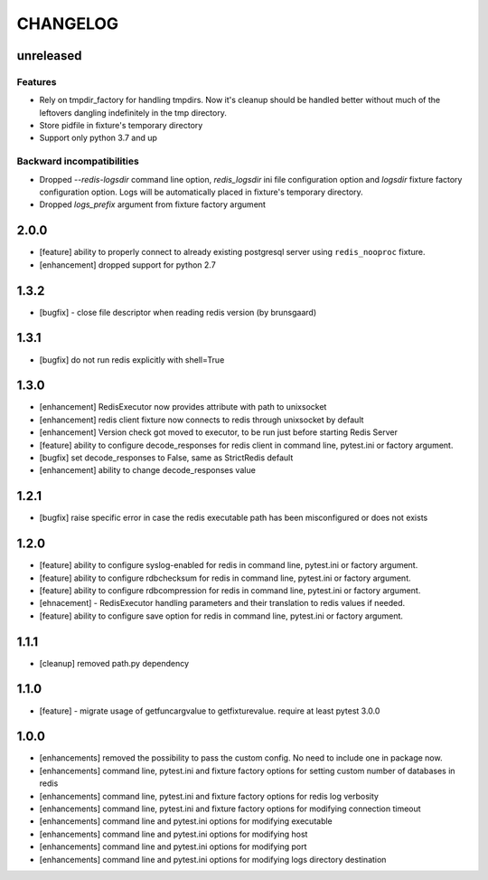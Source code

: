 CHANGELOG
=========

unreleased
----------

Features
++++++++

- Rely on tmpdir_factory for handling tmpdirs. Now it's cleanup should
  be handled better without much of the leftovers dangling indefinitely
  in the tmp directory.
- Store pidfile in fixture's temporary directory
- Support only python 3.7 and up

Backward incompatibilities
++++++++++++++++++++++++++

- Dropped `--redis-logsdir` command line option, `redis_logsdir` ini file
  configuration option and `logsdir` fixture factory configuration option.
  Logs will be automatically placed in fixture's temporary directory.
- Dropped `logs_prefix` argument from fixture factory argument

2.0.0
-------

- [feature] ability to properly connect to already existing postgresql server using ``redis_nooproc`` fixture.
- [enhancement] dropped support for python 2.7

1.3.2
-------

- [bugfix] - close file descriptor when reading redis version (by brunsgaard)

1.3.1
-------

- [bugfix] do not run redis explicitly with shell=True

1.3.0
-------

- [enhancement] RedisExecutor now provides attribute with path to unixsocket
- [enhancement] redis client fixture now connects to redis through unixsocket by default
- [enhancement] Version check got moved to executor, to be run just before starting Redis Server
- [feature] ability to configure decode_responses for redis client in command line, pytest.ini or factory argument.
- [bugfix] set decode_responses to False, same as StrictRedis default
- [enhancement] ability to change decode_responses value

1.2.1
-------

- [bugfix] raise specific error in case the redis executable path has been misconfigured or does not exists

1.2.0
-------

- [feature] ability to configure syslog-enabled for redis in command line, pytest.ini or factory argument.
- [feature] ability to configure rdbchecksum for redis in command line, pytest.ini or factory argument.
- [feature] ability to configure rdbcompression for redis in command line, pytest.ini or factory argument.
- [ehnacement] - RedisExecutor handling parameters and their translation to redis values if needed.
- [feature] ability to configure save option for redis in command line, pytest.ini or factory argument.

1.1.1
-------
- [cleanup] removed path.py dependency

1.1.0
-------

- [feature] - migrate usage of getfuncargvalue to getfixturevalue. require at least pytest 3.0.0

1.0.0
-------

- [enhancements] removed the possibility to pass the custom config. No need to include one in package now.
- [enhancements] command line, pytest.ini and fixture factory options for setting custom number of databases in redis
- [enhancements] command line, pytest.ini and fixture factory options for redis log verbosity
- [enhancements] command line, pytest.ini and fixture factory options for modifying connection timeout
- [enhancements] command line and pytest.ini options for modifying executable
- [enhancements] command line and pytest.ini options for modifying host
- [enhancements] command line and pytest.ini options for modifying port
- [enhancements] command line and pytest.ini options for modifying logs directory destination
